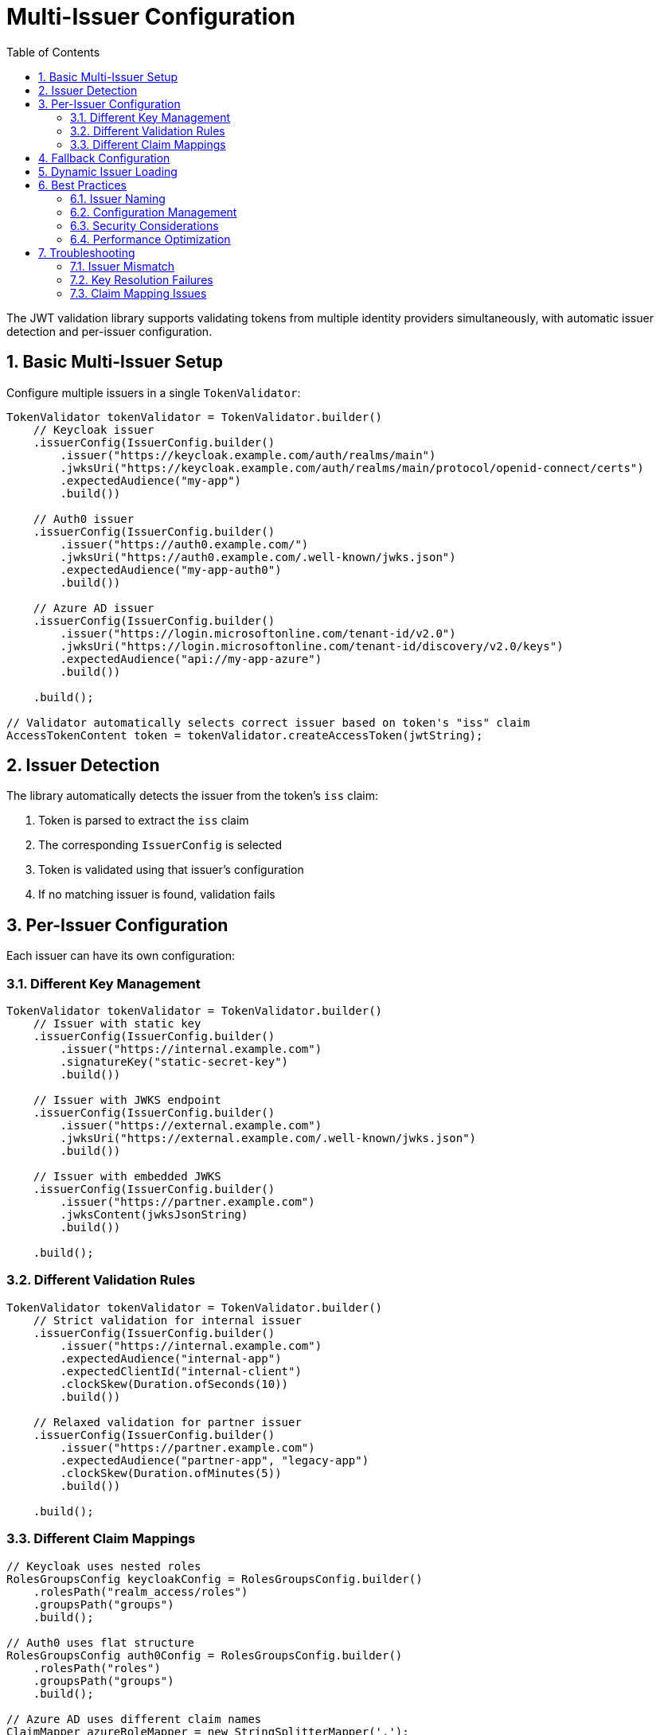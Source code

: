 = Multi-Issuer Configuration
:toc: left
:toclevels: 3
:source-highlighter: highlight.js
:toc-title: Table of Contents
:sectnums:


The JWT validation library supports validating tokens from multiple identity providers simultaneously, with automatic issuer detection and per-issuer configuration.

== Basic Multi-Issuer Setup

Configure multiple issuers in a single `TokenValidator`:

[source,java]
----
TokenValidator tokenValidator = TokenValidator.builder()
    // Keycloak issuer
    .issuerConfig(IssuerConfig.builder()
        .issuer("https://keycloak.example.com/auth/realms/main")
        .jwksUri("https://keycloak.example.com/auth/realms/main/protocol/openid-connect/certs")
        .expectedAudience("my-app")
        .build())

    // Auth0 issuer
    .issuerConfig(IssuerConfig.builder()
        .issuer("https://auth0.example.com/")
        .jwksUri("https://auth0.example.com/.well-known/jwks.json")
        .expectedAudience("my-app-auth0")
        .build())

    // Azure AD issuer
    .issuerConfig(IssuerConfig.builder()
        .issuer("https://login.microsoftonline.com/tenant-id/v2.0")
        .jwksUri("https://login.microsoftonline.com/tenant-id/discovery/v2.0/keys")
        .expectedAudience("api://my-app-azure")
        .build())

    .build();

// Validator automatically selects correct issuer based on token's "iss" claim
AccessTokenContent token = tokenValidator.createAccessToken(jwtString);
----

== Issuer Detection

The library automatically detects the issuer from the token's `iss` claim:

1. Token is parsed to extract the `iss` claim
2. The corresponding `IssuerConfig` is selected
3. Token is validated using that issuer's configuration
4. If no matching issuer is found, validation fails

== Per-Issuer Configuration

Each issuer can have its own configuration:

=== Different Key Management

[source,java]
----
TokenValidator tokenValidator = TokenValidator.builder()
    // Issuer with static key
    .issuerConfig(IssuerConfig.builder()
        .issuer("https://internal.example.com")
        .signatureKey("static-secret-key")
        .build())

    // Issuer with JWKS endpoint
    .issuerConfig(IssuerConfig.builder()
        .issuer("https://external.example.com")
        .jwksUri("https://external.example.com/.well-known/jwks.json")
        .build())

    // Issuer with embedded JWKS
    .issuerConfig(IssuerConfig.builder()
        .issuer("https://partner.example.com")
        .jwksContent(jwksJsonString)
        .build())

    .build();
----

=== Different Validation Rules

[source,java]
----
TokenValidator tokenValidator = TokenValidator.builder()
    // Strict validation for internal issuer
    .issuerConfig(IssuerConfig.builder()
        .issuer("https://internal.example.com")
        .expectedAudience("internal-app")
        .expectedClientId("internal-client")
        .clockSkew(Duration.ofSeconds(10))
        .build())

    // Relaxed validation for partner issuer
    .issuerConfig(IssuerConfig.builder()
        .issuer("https://partner.example.com")
        .expectedAudience("partner-app", "legacy-app")
        .clockSkew(Duration.ofMinutes(5))
        .build())

    .build();
----

=== Different Claim Mappings

[source,java]
----
// Keycloak uses nested roles
RolesGroupsConfig keycloakConfig = RolesGroupsConfig.builder()
    .rolesPath("realm_access/roles")
    .groupsPath("groups")
    .build();

// Auth0 uses flat structure
RolesGroupsConfig auth0Config = RolesGroupsConfig.builder()
    .rolesPath("roles")
    .groupsPath("groups")
    .build();

// Azure AD uses different claim names
ClaimMapper azureRoleMapper = new StringSplitterMapper(',');

TokenValidator tokenValidator = TokenValidator.builder()
    .issuerConfig(IssuerConfig.builder()
        .issuer("https://keycloak.example.com/auth/realms/main")
        .rolesGroupsConfig(keycloakConfig)
        .build())

    .issuerConfig(IssuerConfig.builder()
        .issuer("https://auth0.example.com/")
        .rolesGroupsConfig(auth0Config)
        .build())

    .issuerConfig(IssuerConfig.builder()
        .issuer("https://login.microsoftonline.com/tenant-id/v2.0")
        .claimMapper("wids", azureRoleMapper)  // Azure workspace IDs
        .build())

    .build();
----

== Fallback Configuration

Configure a fallback issuer for unknown or development tokens:

[source,java]
----
TokenValidator tokenValidator = TokenValidator.builder()
    // Production issuers
    .issuerConfig(productionIssuer1)
    .issuerConfig(productionIssuer2)

    // Fallback for development/testing
    .issuerConfig(IssuerConfig.builder()
        .issuer("*")  // Matches any issuer not already configured
        .signatureKey("dev-secret")
        .expectedAudience("dev-app")
        .build())

    .build();
----

WARNING: Use fallback configurations only in development environments. Production systems should explicitly configure all allowed issuers.

== Dynamic Issuer Loading

For environments with changing issuers, implement dynamic loading:

[source,java]
----
public class DynamicTokenValidator {
    private volatile TokenValidator validator;

    public void reloadIssuers() {
        TokenValidator.Builder builder = TokenValidator.builder();

        // Load issuer configurations from database or config service
        List<IssuerConfig> issuers = loadIssuersFromDatabase();

        for (IssuerConfig issuer : issuers) {
            builder.issuerConfig(issuer);
        }

        this.validator = builder.build();
    }

    public AccessTokenContent validate(String token) throws TokenValidationException {
        return validator.createAccessToken(token);
    }
}
----

== Best Practices

=== Issuer Naming

Use consistent, unique issuer identifiers:

* Include the full URL with protocol: `https://issuer.example.com`
* Include realm/tenant for multi-tenant providers: `/auth/realms/main`
* Avoid trailing slashes unless required by the provider

=== Configuration Management

* Store issuer configurations in external configuration files
* Use environment-specific configurations
* Implement configuration validation on startup
* Log configured issuers at startup for debugging

=== Security Considerations

* Never use wildcard or fallback issuers in production
* Regularly rotate static keys
* Monitor JWKS endpoint availability
* Implement issuer allowlisting, not denylisting
* Validate audience claims for each issuer

=== Performance Optimization

* Share `HttpClient` instances across issuers
* Configure appropriate JWKS refresh intervals
* Use access token caching for high-traffic applications
* Monitor issuer-specific validation metrics

== Troubleshooting

Common issues with multi-issuer setups:

=== Issuer Mismatch

If tokens are rejected with "unknown issuer" errors:

1. Check the exact `iss` claim value in the token
2. Ensure the configured issuer matches exactly (including trailing slashes)
3. Verify the issuer is added to the `TokenValidator`

=== Key Resolution Failures

If signature validation fails for specific issuers:

1. Verify the JWKS endpoint is accessible
2. Check for key rotation timing issues
3. Ensure the correct algorithm is used
4. Validate the JWKS format

=== Claim Mapping Issues

If roles/groups are not properly extracted:

1. Inspect the actual token claims structure
2. Verify the claim paths match the token structure
3. Check if custom mappers are needed
4. Test with different issuer configurations